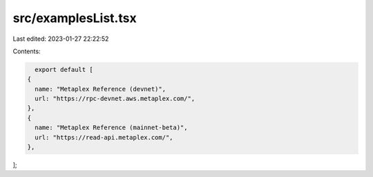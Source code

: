 src/examplesList.tsx
====================

Last edited: 2023-01-27 22:22:52

Contents:

.. code-block:: tsx

    export default [
  {
    name: "Metaplex Reference (devnet)",
    url: "https://rpc-devnet.aws.metaplex.com/",
  },
  {
    name: "Metaplex Reference (mainnet-beta)",
    url: "https://read-api.metaplex.com/",
  },
];


